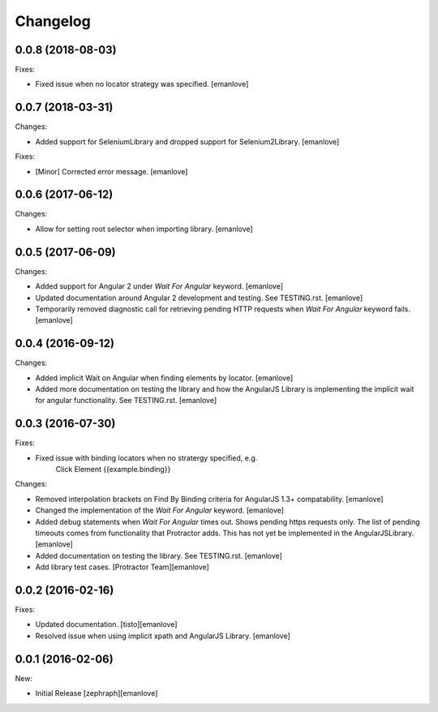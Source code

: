 Changelog
=========
0.0.8 (2018-08-03)
------------------
Fixes:

- Fixed issue when no locator strategy was specified.
  [emanlove]

0.0.7 (2018-03-31)
------------------
Changes:

- Added support for SeleniumLibrary and dropped support for Selenium2Library.
  [emanlove]

Fixes:

- [Minor] Corrected error message.
  [emanlove]

0.0.6 (2017-06-12)
------------------
Changes:

- Allow for setting root selector when importing library.
  [emanlove]

0.0.5 (2017-06-09)
------------------
Changes:

- Added support for Angular 2 under `Wait For Angular` keyword.
  [emanlove]

- Updated documentation around Angular 2 development and testing.
  See TESTING.rst.
  [emanlove]
  
- Temporarily removed diagnostic call for retrieving pending HTTP
  requests when `Wait For Angular` keyword fails.
  [emanlove]

0.0.4 (2016-09-12)
------------------
Changes:

- Added implicit Wait on Angular when finding elements by locator.
  [emanlove]

- Added more documentation on testing the library and how the AngularJS
  Library is implementing the implicit wait for angular functionality.
  See TESTING.rst.
  [emanlove]

0.0.3 (2016-07-30)
------------------
Fixes:

- Fixed issue with binding locators when no stratergy specified, e.g.
    Click Element  {{example.binding}}

Changes:

- Removed interpolation brackets on Find By Binding criteria for
  AngularJS 1.3+ compatability.
  [emanlove]

- Changed the implementation of the `Wait For Angular` keyword.
  [emanlove]

- Added debug statements when `Wait For Angular` times out. Shows
  pending https requests only. The list of pending timeouts comes
  from functionality that Protractor adds. This has not yet be implemented
  in the AngularJSLibrary.
  [emanlove]

- Added documentation on testing the library. See TESTING.rst.
  [emanlove]

- Add library test cases.
  [Protractor Team][emanlove]

0.0.2 (2016-02-16)
------------------

Fixes:

- Updated documentation.
  [tisto][emanlove]

- Resolved issue when using implicit xpath and AngularJS Library.
  [emanlove]

0.0.1 (2016-02-06)
------------------

New:

- Initial Release
  [zephraph][emanlove]
